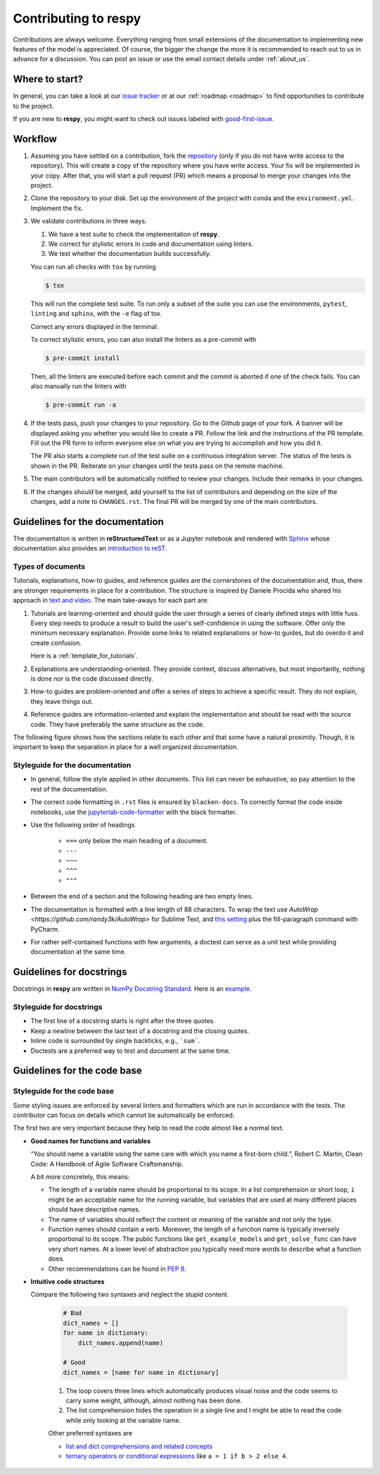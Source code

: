 Contributing to respy
=====================

Contributions are always welcome. Everything ranging from small extensions of the
documentation to implementing new features of the model is appreciated. Of course, the
bigger the change the more it is recommended to reach out to us in advance for a
discussion. You can post an issue or use the email contact details under
:ref:`about_us`.


Where to start?
---------------

In general, you can take a look at our `issue tracker <https://github.com/
OpenSourceEconomics/respy/issues>`_ or at our :ref:`roadmap <roadmap>` to find
opportunities to contribute to the project.

If you are new to **respy**, you might want to check out issues labeled with
`good-first-issue <https://github.com/OpenSourceEconomics/respy/issues?q=is%3Aissue+is
%3Aopen+label%3Agood-first-issue>`_.


Workflow
--------

1. Assuming you have settled on a contribution, fork the `repository
   <https://github.com/OpenSourceEconomics/respy/>`_ (only if you do not have write
   access to the repository). This will create a copy of the repository where you have
   write access. Your fix will be implemented in your copy. After that, you will start a
   pull request (PR) which means a proposal to merge your changes into the project.

2. Clone the repository to your disk. Set up the environment of the project with conda
   and the ``environment.yml``. Implement the fix.

3. We validate contributions in three ways.

   1. We have a test suite to check the implementation of **respy**.
   2. We correct for stylistic errors in code and documentation using linters.
   3. We test whether the documentation builds successfully.

   You can run all checks with ``tox`` by running

   .. code-block:: bash

       $ tox

   This will run the complete test suite. To run only a subset of the suite you can use
   the environments, ``pytest``, ``linting`` and ``sphinx``, with the ``-e`` flag of
   tox.

   Correct any errors displayed in the terminal.

   To correct stylistic errors, you can also install the linters as a pre-commit with

   .. code-block:: bash

       $ pre-commit install

   Then, all the linters are executed before each commit and the commit is aborted if
   one of the check fails. You can also manually run the linters with

   .. code-block:: bash

       $ pre-commit run -a

4. If the tests pass, push your changes to your repository. Go to the Github page of
   your fork. A banner will be displayed asking you whether you would like to create a
   PR. Follow the link and the instructions of the PR template. Fill out the PR form to
   inform everyone else on what you are trying to accomplish and how you did it.

   The PR also starts a complete run of the test suite on a continuous integration
   server. The status of the tests is shown in the PR. Reiterate on your changes until
   the tests pass on the remote machine.

5. The main contributors will be automatically notified to review your changes. Include
   their remarks in your changes.

6. If the changes should be merged, add yourself to the list of contributors and
   depending on the size of the changes, add a note to ``CHANGES.rst``. The final PR
   will be merged by one of the main contributors.


Guidelines for the documentation
--------------------------------

The documentation is written in **reStructuredText** or as a Jupyter notebook and
rendered with `Sphinx <https://www.sphinx-doc.org>`_ whose documentation also provides
an `introduction to reST
<https://www.sphinx-doc.org/en/master/usage/restructuredtext/basics.html>`_.


Types of documents
~~~~~~~~~~~~~~~~~~

Tutorials, explanations, how-to guides, and reference guides are the cornerstones of the
documentation and, thus, there are stronger requirements in place for a contribution.
The structure is inspired by Daniele Procida who shared his approach in `text and video
<https://documentation.divio.com/>`_. The main take-aways for each part are:

1. Tutorials are learning-oriented and should guide the user through a series of clearly
   defined steps with little fuss. Every step needs to produce a result to build the
   user's self-confidence in using the software. Offer only the minimum necessary
   explanation. Provide some links to related explanations or how-to guides, but do
   overdo it and create confusion.

   Here is a :ref:`template_for_tutorials`.

2. Explanations are understanding-oriented. They provide context, discuss alternatives,
   but most importantly, nothing is done nor is the code discussed directly.

3. How-to guides are problem-oriented and offer a series of steps to achieve a specific
   result. They do not explain, they leave things out.

4. Reference guides are information-oriented and explain the implementation and should
   be read with the source code. They have preferably the same structure as the code.

The following figure shows how the sections relate to each other and that some have a
natural proximity. Though, it is important to keep the separation in place for a well
organized documentation.

.. image:: https://documentation.divio.com/_images/overview.png
   :width: 70%


Styleguide for the documentation
~~~~~~~~~~~~~~~~~~~~~~~~~~~~~~~~

- In general, follow the style applied in other documents. This list can never be
  exhaustive, so pay attention to the rest of the documentation.

- The correct code formatting in ``.rst`` files is ensured by ``blacken-docs``. To
  correctly format the code inside notebooks, use the `jupyterlab-code-formatter
  <jupyterlab-code-formatter.readthedocs.io>`_ with the black formatter.

- Use the following order of headings

   + ``===`` only below the main heading of a document.
   + ``---``
   + ``~~~``
   + ``^^^``
   + ``"""``

- Between the end of a section and the following heading are two empty lines.

- The documentation is formatted with a line length of 88 characters. To wrap the text
  use `AutoWrap <https://github.com/randy3k/AutoWrap>` for Sublime Text, and `this
  setting <https://stackoverflow.com/a/39011656>`_ plus the fill-paragraph command with
  PyCharm.

- For rather self-contained functions with few arguments, a doctest can serve as a unit
  test while providing documentation at the same time.


Guidelines for docstrings
-------------------------

Docstrings in **respy** are written in `NumPy Docstring Standard
<https://numpydoc.readthedocs.io/en/latest/format.html>`_. Here is an `example
<https://numpydoc.readthedocs.io/en/latest/example.html#example>`_.


Styleguide for docstrings
~~~~~~~~~~~~~~~~~~~~~~~~~

- The first line of a docstring starts is right after the three quotes.
- Keep a newline between the last text of a docstring and the closing quotes.
- Inline code is surrounded by single backticks, e.g., ```sum```.
- Doctests are a preferred way to test and document at the same time.


Guidelines for the code base
----------------------------

Styleguide for the code base
~~~~~~~~~~~~~~~~~~~~~~~~~~~~

Some styling issues are enforced by several linters and formatters which are run in
accordance with the tests. The contributor can focus on details which cannot be
automatically be enforced.

The first two are very important because they help to read the code almost like a normal
text.

- **Good names for functions and variables**

  “You should name a variable using the same care with which you name a first-born
  child.”, Robert C. Martin, Clean Code: A Handbook of Agile Software Craftsmanship.

  A bit more concretely, this means:

  - The length of a variable name should be proportional to its scope. In a list
    comprehension or short loop, ``i`` might be an acceptable name for the running
    variable, but variables that are used at many different places should have
    descriptive names.

  - The name of variables should reflect the content or meaning of the variable and not
    only the type.

  - Function names should contain a verb. Moreover, the length of a function name is
    typically inversely proportional to its scope. The public functions like
    ``get_example_models`` and ``get_solve_func`` can have very short names. At a lower
    level of abstraction you typically need more words to describe what a function does.

  - Other recommendations can be found in `PEP 8
    <https://www.python.org/dev/peps/pep-0008/#naming-conventions>`_.

- **Intuitive code structures**

  Compare the following two syntaxes and neglect the stupid content.

   .. code-block:: python

       # Bad
       dict_names = []
       for name in dictionary:
           dict_names.append(name)

       # Good
       dict_names = [name for name in dictionary]

   1. The loop covers three lines which automatically produces visual noise and the code
      seems to carry some weight, although, almost nothing has been done.

   2. The list comprehension hides the operation in a single line and I might be able to
      read the code while only looking at the variable name.

   Other preferred syntaxes are

   - `list and dict comprehensions and related concepts
     <https://realpython.com/list-comprehension-python/>`_
   - `ternary operators or conditional expressions
     <https://stackoverflow.com/a/394814>`_ like ``a = 1 if b > 2 else 4``.
